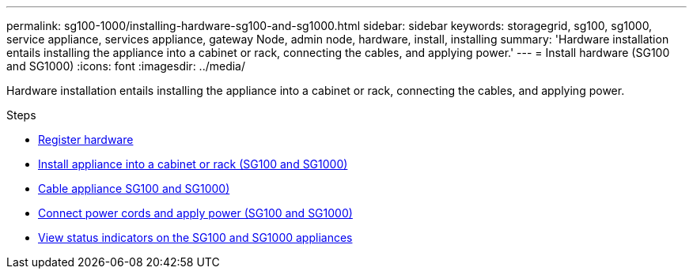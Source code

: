 ---
permalink: sg100-1000/installing-hardware-sg100-and-sg1000.html
sidebar: sidebar
keywords: storagegrid, sg100, sg1000, service appliance, services appliance, gateway Node, admin node, hardware, install, installing
summary: 'Hardware installation entails installing the appliance into a cabinet or rack, connecting the cables, and applying power.'
---
= Install hardware (SG100 and SG1000)
:icons: font
:imagesdir: ../media/

[.lead]
Hardware installation entails installing the appliance into a cabinet or rack, connecting the cables, and applying power.

.Steps

* xref:registering-hardware-sg100-and-sg1000.adoc[Register hardware]
* xref:installing-appliance-in-cabinet-or-rack-sg100-and-sg1000.adoc[Install appliance into a cabinet or rack (SG100 and SG1000)]
* xref:cabling-appliance-sg100-and-sg1000.adoc[Cable appliance SG100 and SG1000)]
* xref:connecting-power-cords-and-applying-power-sg100-and-sg1000.adoc[Connect power cords and apply power (SG100 and SG1000)]
* xref:viewing-status-indicators-on-sg100-and-sg1000-appliances.adoc[View status indicators on the SG100 and SG1000 appliances]
